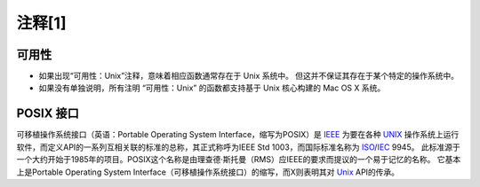 注释[1]
############

.. _可用性:

可用性
===========

* 如果出现“可用性：Unix”注释，意味着相应函数通常存在于 Unix 系统中。 但这并不保证其存在于某个特定的操作系统中。

* 如果没有单独说明，所有注明 “可用性：Unix” 的函数都支持基于 Unix 核心构建的 Mac OS X 系统。


.. _POSIX:

POSIX 接口
===========

可移植操作系统接口（英语：Portable Operating System Interface，缩写为POSIX）是 `IEEE`_ 为要在各种
`UNIX`_ 操作系统上运行软件，而定义API的一系列互相关联的标准的总称，其正式称呼为IEEE Std 1003，而国际标准名称为
`ISO`_/`IEC`_ 9945。
此标准源于一个大约开始于1985年的项目。POSIX这个名称是由理查德·斯托曼（RMS）应IEEE的要求而提议的一个易于记忆的名称。
它基本上是Portable Operating System Interface（可移植操作系统接口）的缩写，而X则表明其对 `Unix`_ API的传承。


.. _IEEE: https://baike.baidu.com/item/IEEE
.. _UNIX: https://baike.baidu.com/item/UNIX
.. _ISO: https://baike.baidu.com/item/ISO
.. _IEC: https://baike.baidu.com/item/IEC

